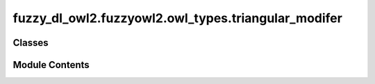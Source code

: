 fuzzy_dl_owl2.fuzzyowl2.owl_types.triangular_modifer
====================================================

.. py:module:: fuzzy_dl_owl2.fuzzyowl2.owl_types.triangular_modifer


Classes
-------

.. autoapisummary::

   fuzzy_dl_owl2.fuzzyowl2.owl_types.triangular_modifer.TriangularModifier


Module Contents
---------------

.. py:class:: TriangularModifier(a: float, b: float, c: float)

   Bases: :py:obj:`fuzzy_dl_owl2.fuzzyowl2.owl_types.fuzzy_modifier.FuzzyModifier`


   Helper class that provides a standard way to create an ABC using
   inheritance.


   .. py:method:: __str__() -> str


   .. py:method:: get_a() -> float


   .. py:method:: get_b() -> float


   .. py:method:: get_c() -> float


